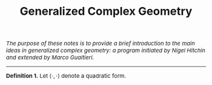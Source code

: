 #+TITLE: Generalized Complex Geometry
#+DESCRIPTION:Directory
#+HTML_HEAD: <link rel="stylesheet" type="text/css" href="https://gongzhitaao.org/orgcss/org.css"/>
#+HTML_HEAD: <style> body {font-size:15px;} </style>

/The purpose of these notes is to provide a brief introduction to the main ideas in generalized complex geometry: a program initiated by Nigel Hitchin and extended
by Marco Gualtieri./

----------------------

*Definition 1.* Let $\langle \cdot, \cdot \rangle$ denote a quadratic form.


